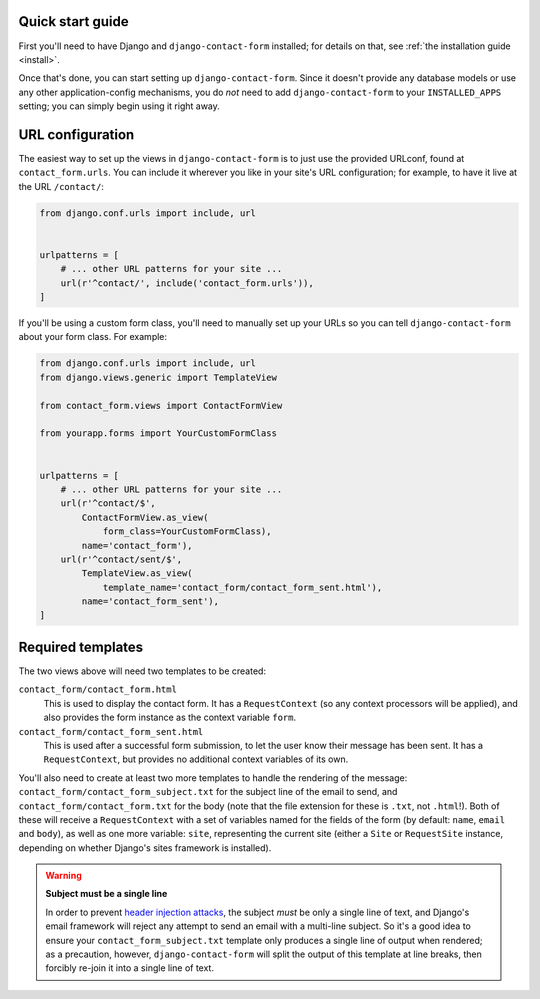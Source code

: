 .. _quickstart:

Quick start guide
=================

First you'll need to have Django and ``django-contact-form``
installed; for details on that, see :ref:`the installation guide
<install>`.

Once that's done, you can start setting up
``django-contact-form``. Since it doesn't provide any database models
or use any other application-config mechanisms, you do *not* need to
add ``django-contact-form`` to your ``INSTALLED_APPS`` setting; you
can simply begin using it right away.


URL configuration
=================

The easiest way to set up the views in ``django-contact-form`` is to
just use the provided URLconf, found at ``contact_form.urls``. You can
include it wherever you like in your site's URL configuration; for
example, to have it live at the URL ``/contact/``:

.. code-block:: python

    from django.conf.urls import include, url


    urlpatterns = [
        # ... other URL patterns for your site ...
        url(r'^contact/', include('contact_form.urls')),
    ]

If you'll be using a custom form class, you'll need to manually set up
your URLs so you can tell ``django-contact-form`` about your form
class. For example:


.. code-block:: python

    from django.conf.urls import include, url
    from django.views.generic import TemplateView

    from contact_form.views import ContactFormView

    from yourapp.forms import YourCustomFormClass


    urlpatterns = [
        # ... other URL patterns for your site ...
        url(r'^contact/$',
            ContactFormView.as_view(
                form_class=YourCustomFormClass),
            name='contact_form'),
        url(r'^contact/sent/$',
            TemplateView.as_view(
                template_name='contact_form/contact_form_sent.html'),
            name='contact_form_sent'),
    ]


Required templates
==================

The two views above will need two templates to be created:

``contact_form/contact_form.html``
    This is used to display the contact form. It has a
    ``RequestContext`` (so any context processors will be applied),
    and also provides the form instance as the context variable
    ``form``.

``contact_form/contact_form_sent.html``
    This is used after a successful form submission, to let the user
    know their message has been sent. It has a ``RequestContext``, but
    provides no additional context variables of its own.

You'll also need to create at least two more templates to handle the
rendering of the message: ``contact_form/contact_form_subject.txt``
for the subject line of the email to send, and
``contact_form/contact_form.txt`` for the body (note that the file
extension for these is ``.txt``, not ``.html``!). Both of these will
receive a ``RequestContext`` with a set of variables named for the
fields of the form (by default: ``name``, ``email`` and ``body``), as
well as one more variable: ``site``, representing the current site
(either a ``Site`` or ``RequestSite`` instance, depending on whether
Django's sites framework is installed).

.. warning:: **Subject must be a single line**

   In order to prevent `header injection attacks
   <https://en.wikipedia.org/wiki/Email_injection>`_, the subject
   *must* be only a single line of text, and Django's email framework
   will reject any attempt to send an email with a multi-line
   subject. So it's a good idea to ensure your
   ``contact_form_subject.txt`` template only produces a single line
   of output when rendered; as a precaution, however,
   ``django-contact-form`` will split the output of this template at
   line breaks, then forcibly re-join it into a single line of text.
